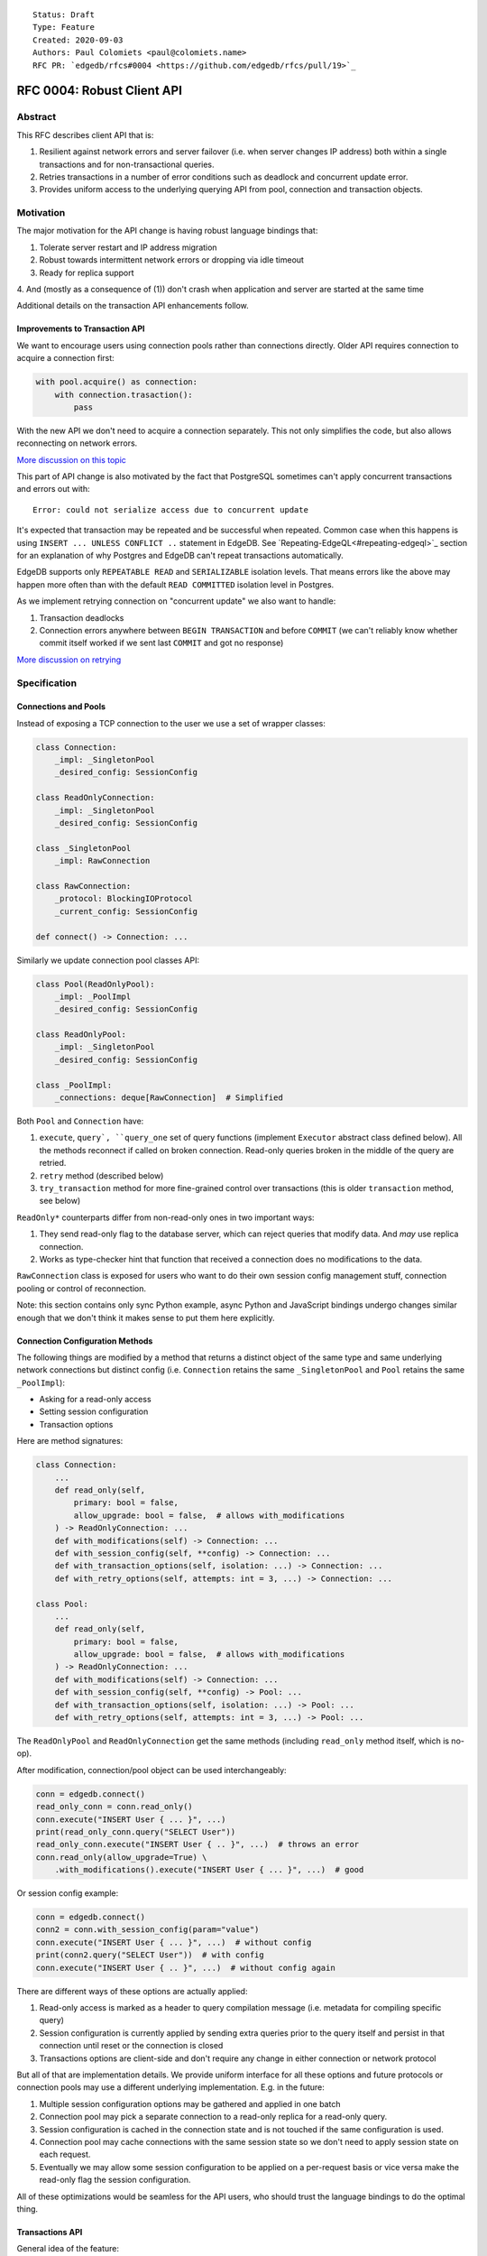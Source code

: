 ::

    Status: Draft
    Type: Feature
    Created: 2020-09-03
    Authors: Paul Colomiets <paul@colomiets.name>
    RFC PR: `edgedb/rfcs#0004 <https://github.com/edgedb/rfcs/pull/19>`_

==============================
RFC 0004: Robust Client API
==============================


Abstract
========

This RFC describes client API that is:

1. Resilient against network errors and server failover (i.e. when server
   changes IP address) both within a single transactions and for
   non-transactional queries.
2. Retries transactions in a number of error conditions such as
   deadlock and concurrent update error.
3. Provides uniform access to the underlying querying API from pool,
   connection and transaction objects.


Motivation
==========

The major motivation for the API change is having robust language
bindings that:

1. Tolerate server restart and IP address migration
2. Robust towards intermittent network errors or dropping via idle
   timeout
3. Ready for replica support
4. And (mostly as a consequence of (1)) don't crash when application and
server are started at the same time

Additional details on the transaction API enhancements follow.


Improvements to Transaction API
-------------------------------

We want to encourage users using connection pools rather than
connections directly. Older API requires connection to acquire a
connection first:

.. code-block:: python

   with pool.acquire() as connection:
       with connection.trasaction():
           pass

With the new API we don't need to acquire a connection separately. This
not only simplifies the code, but also allows reconnecting on network
errors.

`More discussion on this topic <https://github.com/edgedb/edgedb/discussions/1708>`_

This part of API change is also motivated by the fact that PostgreSQL
sometimes can't apply concurrent transactions and errors out with::

    Error: could not serialize access due to concurrent update

It's expected that transaction may be repeated and be successful when
repeated. Common case when this happens is using ``INSERT ... UNLESS
CONFLICT ..`` statement in EdgeDB. See `Repeating-EdgeQL<#repeating-edgeql>`_
section for an explanation of why Postgres and EdgeDB can't repeat transactions
automatically.

EdgeDB supports only ``REPEATABLE READ`` and ``SERIALIZABLE`` isolation
levels.  That means errors like the above may happen more often than
with the default ``READ COMMITTED`` isolation level in Postgres.

As we implement retrying connection on "concurrent update" we also want
to handle:

1. Transaction deadlocks
2. Connection errors anywhere between ``BEGIN TRANSACTION`` and before
   ``COMMIT`` (we can't reliably know whether commit itself worked if we sent
   last ``COMMIT`` and got no response)

`More discussion on retrying <https://github.com/edgedb/edgedb/discussions/1738>`_


Specification
=============


Connections and Pools
---------------------

Instead of exposing a TCP connection to the user we use a set of wrapper
classes:

.. code-block:: python

    class Connection:
        _impl: _SingletonPool
        _desired_config: SessionConfig

    class ReadOnlyConnection:
        _impl: _SingletonPool
        _desired_config: SessionConfig

    class _SingletonPool
        _impl: RawConnection

    class RawConnection:
        _protocol: BlockingIOProtocol
        _current_config: SessionConfig

    def connect() -> Connection: ...

Similarly we update connection pool classes API:

.. code-block:: python

    class Pool(ReadOnlyPool):
        _impl: _PoolImpl
        _desired_config: SessionConfig

    class ReadOnlyPool:
        _impl: _SingletonPool
        _desired_config: SessionConfig

    class _PoolImpl:
        _connections: deque[RawConnection]  # Simplified

Both ``Pool`` and ``Connection`` have:

1. ``execute``, ``query`, ``query_one`` set of query functions
   (implement ``Executor`` abstract class defined below). All the
   methods reconnect if called on broken connection. Read-only queries
   broken in the middle of the query are retried.
2. ``retry`` method (described below)
3. ``try_transaction`` method for more fine-grained control over
   transactions (this is older ``transaction`` method, see below)

``ReadOnly*`` counterparts differ from non-read-only ones in two
important ways:

1. They send read-only flag to the database server, which can reject queries
   that modify data. And *may* use replica connection.
2. Works as type-checker hint that function that received a connection
   does no modifications to the data.

``RawConnection`` class is exposed for users who want to do their own
session config management stuff, connection pooling or control of
reconnection.

Note: this section contains only sync Python example, async Python and
JavaScript bindings undergo changes similar enough that we don't think
it makes sense to put them here explicitly.


Connection Configuration Methods
--------------------------------

The following things are modified by a method that returns a distinct
object of the same type and same underlying network connections but
distinct config (i.e. ``Connection`` retains the same
``_SingletonPool`` and ``Pool`` retains the same ``_PoolImpl``):

* Asking for a read-only access
* Setting session configuration
* Transaction options

Here are method signatures:

.. code-block:: python

    class Connection:
        ...
        def read_only(self,
            primary: bool = false,
            allow_upgrade: bool = false,  # allows with_modifications
        ) -> ReadOnlyConnection: ...
        def with_modifications(self) -> Connection: ...
        def with_session_config(self, **config) -> Connection: ...
        def with_transaction_options(self, isolation: ...) -> Connection: ...
        def with_retry_options(self, attempts: int = 3, ...) -> Connection: ...

    class Pool:
        ...
        def read_only(self,
            primary: bool = false,
            allow_upgrade: bool = false,  # allows with_modifications
        ) -> ReadOnlyConnection: ...
        def with_modifications(self) -> Connection: ...
        def with_session_config(self, **config) -> Pool: ...
        def with_transaction_options(self, isolation: ...) -> Pool: ...
        def with_retry_options(self, attempts: int = 3, ...) -> Pool: ...

The ``ReadOnlyPool`` and ``ReadOnlyConnection`` get the same methods
(including ``read_only`` method itself, which is no-op).

After modification, connection/pool object can be used interchangeably:

.. code-block:: python

    conn = edgedb.connect()
    read_only_conn = conn.read_only()
    conn.execute("INSERT User { ... }", ...)
    print(read_only_conn.query("SELECT User"))
    read_only_conn.execute("INSERT User { .. }", ...)  # throws an error
    conn.read_only(allow_upgrade=True) \
        .with_modifications().execute("INSERT User { ... }", ...)  # good

Or session config example:

.. code-block:: python

    conn = edgedb.connect()
    conn2 = conn.with_session_config(param="value")
    conn.execute("INSERT User { ... }", ...)  # without config
    print(conn2.query("SELECT User"))  # with config
    conn.execute("INSERT User { .. }", ...)  # without config again

There are different ways of these options are actually applied:

1. Read-only access is marked as a header to query compilation message
   (i.e. metadata for compiling specific query)
2. Session configuration is currently applied by sending extra queries
   prior to the query itself and persist in that connection until
   reset or the connection is closed
3. Transactions options are client-side and don't require any change in
   either connection or network protocol

But all of that are implementation details. We provide uniform interface
for all these options and future protocols or connection pools may use
a different underlying implementation. E.g. in the future:

1. Multiple session configuration options may be gathered and applied in
   one batch
2. Connection pool may pick a separate connection to a read-only replica
   for a read-only query.
3. Session configuration is cached in the connection state and is not
   touched if the same configuration is used.
4. Connection pool may cache connections with the same session state so
   we don't need to apply session state on each request.
5. Eventually we may allow some session configuration to be applied on
   a per-request basis or vice versa make the read-only flag the session
   configuration.

All of these optimizations would be seamless for the API users,
who should trust the language bindings to do the optimal thing.


Transactions API
----------------

General idea of the feature:

1. Introduce a block of user's code that may be repeated
2. Pass a transaction object to the block
3. Repeat the block within a new transaction until succeeds or attempt
   number is exhausted

The block is introduced by ``connection_pool.retry``, the exact code
is different for different languages because of language limitations
and convetions.

Normal transactions that aren't retried are executed with
``try_transaction`` method.

The ``retry`` function configured by the number of attempts and backoff
function. This is configured by calling ``with_retry_options`` prior
to the ``retry`` function. Former can be called prior to setting global
connection pool variable to achieve global setting, or can be called at
any time to achieve needed granularity for this setting.

Current attempt number N is global. Which means if the last error is a
deadlock and N is greater than the number of attempts on a deadlock we
stop retrying and return error (even if previous error was a network
error).

Backoff function by default is ``2^N * 100`` plus random number in range
``0..100`` milliseconds. Where first retry (second attempt) has ``N=1``.
Technically:

* In JavaScript: ``n => (2**n) * 100 + Math.random()*100``
* In Python: ``lambda n: (2**n) * 0.1 + randrange(100)*0.1`` (seconds)
* In Rust: ``|n| Duration::from_millis(2u64.pow(n)*100 + thread_rng().gen_range(0,100)``

Backoff is randomized so that if there was a coordinated failure (i.e.
server restart which triggers all current transactions to retry)
transactions don't overwhelm a database by reconnecting simultaneously.
If backoff function is adjusted it's recommeded to keep some
randomization anyway.


TypeScript API
``````````````

**Introduce** two methods on a connection pool and connection:

.. code-block:: typescript

    type TransactionBlock = (Transaction) => Promise<T>;

    interface Pool {
        retry<T>(block: TransactionBlock): T;
        try_transaction<T>(action: TransactionBlock): T;
    }
    class Connection {
        retry<T>(block: TransactionBlock): T;
        try_transaction<T>(action: TransactionBlock): T;
    }

Raw connection has only ``try_transaction`` method:

    class Connection {
        raw_transaction<T>(action: TransactionBlock, options?: TransactionOptions): T;
    }

Note: transaction options are passed directly to ``try_transaction`` as
it doesn't have ``with_transaction_options`` method.

Introduce interface for making queries:

.. code-block:: typescript

    interface ReadOnlyExecutor {
        async query(query: string, args: QueryArgs = null): Promise<Set>;
        async queryOne(query: string, args: QueryArgs = null): Promise<any>;
        async queryJSON(query: string, args: QueryArgs = null): Promise<string>;
        async queryOneJSON(query: string, args: QueryArgs = null): Promise<string>;
        async execute(query: string): Promise<void>;
    }
    interface Executor extends ReadOnlyExecutor {}

And implement interface by respective classes:

.. code-block:: typescript

   class Transaction implements Executor {/*...*/}
   class Connection implements Executor {/*...*/}
   interface Pool extends Executor {/*...*/}
   class ReadOnlyTransaction implements ReadOnlyExecutor {/*...*/}
   class ReadOnlyConnection implements ReadOnlyExecutor {/*...*/}
   interface ReadOnlyPool extends ReadOnlyExecutor {/*...*/}

While removing inherent methods with the same name.

Note: while ``Connection.try_transaction`` block is active,
``Executor`` methods are disabled on the connection object itself
(i.e. they throw ``TransactionActiveError``).

Example of the recommended transaction API:

.. code-block:: typescript

    await pool.retry(tx => {
        let val = await tx.fetch("...")
        await tx.execute("...", process_value(val))
    })

Example using ``try_transaction``:

    await pool.try_transaction(tx => {
        let val = await tx.fetch("...")
        await tx.execute("...", process_value(val))
    })

Note the new API is very similar to older ``transaction`` except the
queries are executed using transaction object, instead of connection
itself.

**Deprecate** ``transaction()`` method::

    `connection.transaction(f)` is deprecated. Use `pool.retry(f)`
    (preferred) or `connection.try_transaction(f)`.

The ``RetryOptions`` signature:

.. code-block:: typescript

    type BackoffFn = (attempt: number) => number;
    enum AttempsOption {
        All,
        NetworkError,
        ConcurrentUpdate,
        Deadlock,
    }
    class RetryOptions {
        constructor({
            attempts: number = 3,
        });
        attempts(
            which: AttemptsOption,
            attempts: number,
            backoff_ms?: BackoffFn,
        ): RetryOptions;
    }


Exceptions API
''''''''''''''

Error hierarchy is amended by introducing ``TransientError``, ``NetworkError``
and ``EarlyNetworkError`` with the following relationships:

.. code-block:: typescript

    class TransientError extends TransactionError {}
    class TransactionDeadlockError extends TransientError {}
    class TransactionSerializationError extends TransientError {}
    class NetworkError extends ClientError {}
    class EarlyNetworkError extends NetworkError {}

All network error within connection should be converted into
``EarlyNetworkError`` or ``NetworkError``. Former is used in context
where we catch network error before sending a request.

``TransactionActiveError`` is introduced to signal that
queries can't be executed on the connection object:

.. code-block:: typescript

    class TransactionActiveError extends InterfaceError {}


Python API
``````````

For python API plain ``with`` doesn't work any more, so we introduce a
loop and with block. See example below.

Pool methods for creating a transaction:

.. code-block:: python

   class AsyncIOPool:
       def retry() -> AsyncIterable[AsyncContextManager[AsyncIOTransaction]]: ...
       async def try_transaction(*,
           isolation: str = None,
           read_only: bool = None,
           deferrable: bool = None,
       ) -> AsyncContextManager[AsyncIOTransaction]: ...

   class AsyncIOConnection:
       def retry() -> AsyncIterable[AsyncContextManager[AsyncIOTransaction]]: ...
       async def try_transaction(*,
           isolation: str = None,
           read_only: bool = None,
           deferrable: bool = None,
       ) -> AsyncContextManager[AsyncIOTransaction]: ...

   class Pool:
       def retry() -> Iterable[ContextManager[Transaction]]: ...
       def raw_transaction(
           isolation: str = None,
           read_only: bool = None,
           deferrable: bool = None,
       ) -> ContextManager[Transaction]: ...

   class Connection:
       def retry() -> Iterable[ContextManager[Transaction]]: ...
       def raw_transaction(
           isolation: str = None,
           read_only: bool = None,
           deferrable: bool = None,
       ) -> ContextManager[Transaction]: ...


Example usage of ``retry`` on async pool:

.. code-block:: python

    async for tx in db.retry():
      async with tx:
        let val = await tx.fetch("...")
        await tx.execute("...", process_value(val))

Example usage of ``retry`` on sync pool:

.. code-block:: python

    for tx in db.retry():
      with tx:
        let val = tx.fetch("...")
        tx.execute("...", process_value(val))

This works roughly as follows:

1. ``retry()`` returns an (async-)iterator which has no methods.
2. Every yielded element is a transaction object, strongly referencing
   the iterator that created it internally.
3. If the code in the ``async with`` / ```with`` block succeeds,
   the transaction object messages its iterator to stop iteration.


Example of ``try_transaction``:

.. code-block:: python

      async with db.try_transaction() as tx:
        let val = await tx.fetch("...")
        await tx.execute("...", process_value(val))

Note the new API is very similar to older ``transaction`` except the
queries are executed using transaction object, instead of connection
itself.

**Deprecate** old transaction API::

    DeprecationWarning: `connection.transaction()` is deprecated. Use
    `pool.retry()` (preferred) or `connection.try_transaction()`.

Add ``RetryOptions`` class:

.. code-block:: Python

    type DelayFn = (attempt: number) => number;

    class AttempsOption(enum.Enum):
        ALL = "ALL"
        NETWORK_ERROR = "NETWORK_ERROR"
        CONCURRENT_UPDATE = "CONCURRENT_UPDATE"
        DEADLOCK = "DEADLOCK"

    class RetryOptions:
        def __init__(self, attempts=3): ...

        def attempts(
            which: AttemptsOption,
            attempts: int,
            backoff_ms: Callable[[int], [float]],
        ): RetryOptions: ...
    }

Introduce the abstract classes for queries:

.. code-block:: python

    class AsyncReadOnlyExecutor(abc.AbstraceBaseClass):
        async def execute(self, query): ...
        async def query(self, query: str, *args, **kwargs) -> datatypes.Set: ...
        async def query_one(self, query: str, *args, **kwargs) -> typing.Any: ...
        async def query_json(self, query: str, *args, **kwargs) -> str: ...
        async def query_one_json(self, query: str, *args, **kwargs) -> str: ...

    class AsyncExecutor(AsyncReadOnlyExecutor):
        pass

    class ReadOnlyExecutor(abc.AbstractClass):
        def query(self, query: str, *args, **kwargs) -> datatypes.Set: ...
        def query_one(self, query: str, *args, **kwargs) -> typing.Any: ...
        def query_json(self, query: str, *args, **kwargs) -> str: ...
        def query_one_json(self, query: str, *args, **kwargs) -> str: ...
        def execute(self, query: str) -> None: ...

    class ReadOnlyExecutor(ReadOnlyExecutor):
        pass

Note: while ``Connection.try_transaction`` block is active,
``Executor`` methods are disabled on the connection object itself
(i.e. they throw ``TransactionActiveError``).

These base classes should be implemented by respective classes:

.. code-block:: python

    class AsyncIOTransaction(AsyncExecutor): ...
    class AsyncIOConnection(AsyncExecutor): ...
    class AsyncIOPool(AsyncExecutor): ...
    class Transaction(Executor): ...
    class Connection(Executor): ...
    class Pool(Executor): ...
    class AsyncIOReadOnlyTransaction(AsyncReadOnlyExecutor): ...
    class AsyncIOReadOnlyConnection(AsyncReadOnlyExecutor): ...
    class AsyncIOReadOnlyPool(AsyncReadOnlyExecutor): ...
    class ReadOnlyTransaction(ReadOnlyExecutor): ...
    class ReadOnlyConnection(ReadOnlyExecutor): ...
    class ReadOnlyPool(ReadOnlyExecutor): ...


Exceptions API
''''''''''''''

Error hierarchy is amended by introducing ``TransientError``,
``NetworkError`` and ``EarlyNetworkError`` with the following
relationships:

.. code-block:: python

    class TransientError(TransactionError): ...
    class TransactionDeadlockError(TransientError): ...
    class TransactionSerializationError(TransientError): ...
    class NetworkError(ClientError): ...
    class EarlyNetworkError(NetworkError): ...

All network error within connection should be converted into
``EarlyNetworkError`` or ``NetworkError``. Former is used in context
where we catch network error before sending a request.

Additionally ``TransactionActiveError`` is introduced to signal that
queries can't be executed on the connection object:

.. code-block:: python

    class TransactionActiveError(InterfaceError):
        _code = 0x_FF_02_01_04


Server Availability Timeout
---------------------------

Previously, when TCP connect gets "connection refused" error or when
timeout happens on handshake both connection and pool API would crash
the application. This is weird when initially starting an application
cluster simultaneously with the database, or just when starting a
projece locally using ``docker-compose up``.

This RFC introduces a connection parameter:

.. code-block:: python

    edgedb.connect('inst1', wait_until_available_sec=30)
    await edgedb.async_connect('inst1', wait_until_available_sec=30)
    await edgedb.async_connection_pool('inst1', wait_until_available_sec=30)

.. code-block:: typescript

    await edgedb.connect('inst1', {wait_until_available_sec: 30})
    await edgedb.createPool('inst1', {
        connectOptions: {
            wait_until_available_sec: 30,
        }
    })

The semantics are the following:

1. On initial connect or pool creation, function blocks for up to the
   specified number of seconds until connection is established (at least
   single one for connection pool).
2. If first connection could not be established for this timeout, error
   is thrown that holds the reason of the last failure.
3. On the subsequent reconnects this timeout is also obeyed (i.e.
   connection might try to reconnect multiple times) and error is thrown
   after the specified timeout as a result of the operation that
   requires connection (i.e. on query or transaction start).
4. For ``retry`` we bail out if this timeout is reached during any
   single reconnect. We don't retry immediately after database is marked
   as unavailable.
5. Subsequent queries or transactions after failure will retry for the
   specified timeout each time.

Only the following conditions are treated as eligible for reconnect:

1. Name resolution failed
2. File not found (Unix socket not bound yet)
3. Connection reset, connection aborted, connection refused (server is
   restarting or not ready yet)
4. Timeout happened during connect or authentication

All other errors are propagated immediately.

This timeout is different from ``connect_timeout``. Connect timeout
determines how long individual connect attempt may take. And
``wait_until_available`` determines how many such attempts could be
made (i.e. how many ones fits the time frame).


EdgeDB Changes
--------------

To support features above we add two headers to EdgeDB queries:

1. For PrepareComplete_, CommandComplete_ server-side messages:
   ``SERVER_OPT_HAS_FEATURES``
2. For Prepare_, OptimisticExecute_, Execute_, ExecuteScript_
   client-side messages: ``QUERY_OPT_ALLOW_FEATURES``

Both contain the set of strings joined by comma:

1. `modification` -- query is not read-only
2. `session` -- query contains session config change
3. `config` -- server or database config change
4. `ddl` -- query contains DDL
5. `transaction` -- query contains start/commit/rollback of transaction
    or savepoint manipulation

In case of ``SERVER_OPT_HAS_FEATURES`` it describes what is actually
contained in the query. And in case of ``QUERY_OPT_ALLOW_FEATURES``
client can specify what of these things are allowed in this query.

Read-only queries are always allowed. When ``QUERY_OPT_ALLOW_FEATURES``
is omitted any query is allowed (default). With the empty string only
read-only queries are allowed.

``SERVER_OPT_HAS_FEATURES`` is an empty string for read-only queries (the
field is present) as it indicates that query has been analyzed.

The ``SERVER_OPT_HAS_FEATURES`` is needed for the following tasks:

1. Retry standalone (non-transactional) read-only queries
2. Warn when features are used in inapropriate context (warn when
   session modification queries are sent on non-raw connection, which
   means they can be lost at any point due to reconnect)

By default:

1. Pool supports all except ``transaction,session``
2. Read-only pool and read-only connection support none
3. Connection warns on ``session`` and ``transaction``
4. Connection got from pool errors on ``session`` and ``transaction``
5. Everything is allowed in ``RawConnection``

Note: session settings and transactions should be activated using
special methods ``with_session_config``, ``try_transaction`` and
``retry``, rather than by using ``execute(...)`` or ``query(...)`` in
the former case they are allowed internally. And this should be
indicated in the respective error messages.


.. _PrepareComplete: https://www.edgedb.com/docs/internals/protocol/messages#preparecomplete
.. _CommandComplete: https://www.edgedb.com/docs/internals/protocol/messages#commandcomplete
.. _Prepare: https://www.edgedb.com/docs/internals/protocol/messages#ref-protocol-msg-prepare
.. _OptimisticExecute: https://www.edgedb.com/docs/internals/protocol/messages#ref-protocol-msg-optimistic-execute
.. _Execute: https://www.edgedb.com/docs/internals/protocol/messages#ref-protocol-msg-execute
.. _ExecuteScript: https://www.edgedb.com/docs/internals/protocol/messages#ref-protocol-msg-execute-script


Future Work
===========


More Configuration
------------------

Setting tracing/debugging metadata for queries may be implemented
in the same way:

.. code-block:: python

    def handle(request, db):
        db = db.with_metadata(
            uri=request.uri,
            username=request.session.get('username'),
        )
        handle_user_request(request, db)

And this can be done on transaction level too:

.. code-block:: python

    async for tx in db.retry():
      async with tx:
        tx = tx.with_metadata(
            uri=request.uri,
            username=request.session.get('username'),
        )
        tx.query("...")


More Read-Only Options
----------------------

Replica config may be specified when configuring a read-only connection:

.. code-block:: python

   def read_only(self, primary=False, max_replica_lag=10): ...

Perhaps this should be encapsulated into replica options:

.. code-block:: python

   def read_only(self, primary=False, replicas: ReplicaOptions): ...


Learning Curve
==============

The ``retry`` method complicates learning curve curve, but:

1. This is already a problem in Postgres, there a lot of people who
   ignore the issue for pet projects and a lot of startups having
   "normal" rate or 500 errors at any point of time, while it's
   preventable.
2. Repeating transactions would make less incentive to keep transactions
   open for a long time (e.g. while accessing slow network resources
   like external API), which is a problem of itself.
3. Even if we never have failed concurrent updates we would want
   seamless reconnect on connection failures (i.e. server restart,
   primary/replica change, etc.)
4. To make learning curves shorter I think we should intentionally
   inject failures. This is needed so that users quickly find out that
   side effects of their transactions are in effect several times.

So while increasing learning curve, we fix heisenbugs and simplify
operations.

Failure Injection
-----------------

The following is proposed to be done by default:

Collect statitics of how many queries are executed in the previous
second and on each new request trigger a failure with the probability of
``1/n`` where ``n`` is the number of requests in the previous second. We
still need to figure out whether ``n`` counts queries, transactions, or
mutable queries/transactions (and have a list of exceptions, perhaps:
dump+restore+migrations).

The idea is that there will be ~1 failure per second. So on local
instance when testing manually it would hit almost every request (which
is fine as repeating them shouldn't be prohibitively costly). But under
a huge load of thousands requests per second, one retry per second
doesn't influence anything so even for production and/or benchmarks this
is fine.

I think it should be disabled by an explicit command-line argument like
``--disable-failure-injection`` but might be tweaked with configuration
settings?


Alternatives
============

Alternative Names
-----------------

For ``retry`` method:

1. ``db.atomic(t => t.execute(..))``
2. ``db.mutate(transaction => transaction.execute(..))``
3. ``db.apply(transaction => transaction.execute(..))``
4. ``db.unit_of_work(t => t.execute(..))``
5. ``db.block(t => t.execute(..))``
6. ``db.try(transaction => transaction.execute(..))``
7. ``db.retry_transaction(t => t.execute(..))``

For ``try_transaction`` method:

1. ``with db.raw_transaction() as t:``
2. ``with db.plain_transaction() as t:``
3. ``with db.unreliable_transaction() as t:``
4. ``with db.single_transaction() as t:``

``read_only`` could be ``with_read_only`` to support convention. But it
looks like it's clear enough.

``with_modifications`` could be ``read_write`` or ``with_read_write`` or
``clear_read_only``. Or it could be ``read_only(false)``.


Alternative Python API
----------------------

For python API we could support funcional API:

.. code-block:: python

    def handler(req, db: edgedb.Pool):
        await db.retry(my_tx, req)

    async def my_tx(transaction, req):
        let val = await transaction.fetch("...")
        await transaction.execute("...", process_value(val))

And/or decorator API:

.. code-block:: python

    def handler(req, db: edgedb.Pool):
        do_something(req)

        @db.retry()
        def my_tx(transaction):
            let val = transaction.fetch("...")
            transaction.execute("...", process_value(val))

        return render_page(val)

Function call API has the issue of variables are propagated either
are parameters to ``retry`` function itself or force users using
``partial``.

While decorator API doesn't work for async code or at least requires
extra ``await ...`` line.


Alternative Exceptions API
--------------------------

Instead of classes we might have `is_transient`, `is_network_failure`,
`is_early_network_error` method on `EdgeDBError` class. This would allow
adding more errors later without changing class hierarchy.


Repeating EdgeQL
----------------

One may think that why we can collect all the queries in the client (or
even at the server) and retry.

The problem is that sometimes writes depend on previous reads:

.. code-block:: python

    user = await db.query_row("SELECT User {balance}")
    prod = await db.query_row("SELECT Product {price}")
    if user.balance > prod.price:
        await db.query(
            "SELECT User { balance := .balance - <decimal>$price }",
            price=prod.price)
    else:
        return "not enough money"

If it happens that two transactions updating money will happen
concurrently, it's possible that user have negative balance, even while
code suggests it can't (when retrying transaction we don't check ``if``
again). But if we retry the whole block of code it will work correctly.


Enabling Retries in Connection Options
--------------------------------------

At least for JavaScript we could keep old API, and then use connection
configuration to introduce retries:

.. code-block:: javascript

    let conn = connect('mydb', {transactionRetries: 5});
    await conn.transaction(t => {
      // ...
    })

There are few problems of this approach:

1. This is **not composable**: some sub-application might want to rely
   on repeating transaction, but no way to ensure that. Another
   sub-application might repeat manually an extra repeating automatically
   might make transaction slower and introduce unexpected repeatable side
   effects.
2. This doesn't help in case of pythonic `with db.transaction()` as we
   allow now.
3. If we're advising `transaction` on connection object, reconnecting on
   network failures would be an issue


Keep `transaction` as is but Add a Helper for Retrying
------------------------------------------------------

The problem with this approach is that it hard to teach using ``retry``
when raw transactions "work on my laptop". However, this is somewhat
alleviated by failure injection.


Retry All Single Queries
------------------------

This specification describes that read-only non-transactional queries
should be retried automatically.

While it's tempting to retry all ``pool.query`` and ``pool.execute``
calls (even modifications), it **gives the false sense of security**: no
"concurrent update" issues are seen.  But it's better to see such error
and turn the whole block of code into a transaction rather than just a
mutation. I.e. retrying a single mutable request on a "concurrent
update" error must be a deliberate decision.


Is ``with_modifications`` Needed?
---------------------------------

It's intuitive that databases are mutable by default. But there is a
large class of applications that are mostly read-only and must have
limited and easy to find places having mutations. For those apps it's
better to have read-only connection by default and use a pattern like
this for writes:

.. code-block:: python

    def save(conn):
        async for tx in conn.with_mutations().retry():
          async with tx:
            ...

While retry is also easy to find, nothing stops user from writing:

.. code-block:: python

    conn.fetch("INSERT User { .. }")

Except the read_only configuration.

The metadata is will probably be implemented later and works the same:

.. code-block:: python

    def http_handler(req, conn):
        req['conn'] = conn.with_metadata(url=req.url)
        process_request(req)

Use Context Manager
-------------------

While it's tempting to use context manager for configuring connection,
in particular for the session config:

.. code-block:: python

    def handler(conn):
        with conn.session_config(name="value"):
            conn.query("...")

But behavior implies that session config is reset on each
``with/__exit__``, which has consequences:

* When ``handler()`` is interrupted, e.g. a timeout occurred, connection
  could be left in the inconsistent state (i.e. should be dropped)
* It prevents caching the session config, e.g. in the case above:
  ``handler(c); handler(c)`` will not set session config second
  time, but use the knowledge that these settings are already active.

Also it improves clarity and composition. E.g. (here we demonstrate
``with_metadata`` method with is a part of `Future Work`_:

.. code-block:: python

    def money_transfer(tx):
        user1 = tx.with_metadata(user='user1')
        user2 = tx.with_metadata(user='user2')
        withdraw(user1)
        deposit(user2)
        log_withdraw(user1)
        log_deposit(user2)

(This implies ``Transaction`` also contains ``with_metadata`` method)

Additional thing considered is that with context manager, if connection
is failed in the middle of the block:

.. code-block:: python

    with conn.session_config(name="value"):
        conn.query("...")
        # << -- here
        conn.query("...")

The implementation should reconnect and reapply the session
configuration anyway. So it deviates from the usual behavior of context
manager anyway.


Disabling Features
------------------

We may introduce a pool and/or connection configuration to disable
``ddl`` and ``config`` features on the requests. And/or disable
``session`` and ``transaction`` features on connection. This should be
default for many applications. But since scripting DDL and database
configuration is also a valid use case and since the risk of misusing
that is quite small we don't include it into the specification. Also
disabling ``ddl`` and ``config`` features should be covered by
permissions.


External References
===================

* `Transaction API Discussion <https://github.com/edgedb/edgedb/discussions/1708>`_
* `Transaction Retry Discussion <https://github.com/edgedb/edgedb/discussions/1738>`_
* `Stateful Connection Configuration Discussion <https://github.com/edgedb/edgedb/discussions/1896>`_
* `Failover and Replication Discussion <https://github.com/edgedb/edgedb/discussions/1859>`_
